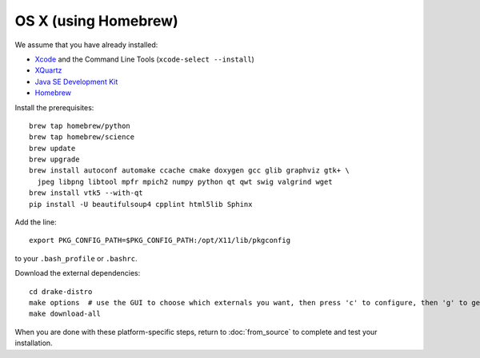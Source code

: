 *********************
OS X (using Homebrew)
*********************

We assume that you have already installed:

* `Xcode <https://developer.apple.com/xcode/download/>`_ and the Command Line Tools (``xcode-select --install``)
* `XQuartz <http://www.xquartz.org/releases/>`_
* `Java SE Development Kit <http://www.oracle.com/technetwork/java/javase/downloads/>`_
* `Homebrew <http://brew.sh/>`_

Install the prerequisites::

    brew tap homebrew/python
    brew tap homebrew/science
    brew update
    brew upgrade
    brew install autoconf automake ccache cmake doxygen gcc glib graphviz gtk+ \
      jpeg libpng libtool mpfr mpich2 numpy python qt qwt swig valgrind wget
    brew install vtk5 --with-qt
    pip install -U beautifulsoup4 cpplint html5lib Sphinx

Add the line::

    export PKG_CONFIG_PATH=$PKG_CONFIG_PATH:/opt/X11/lib/pkgconfig

to your ``.bash_profile`` or ``.bashrc``.

Download the external dependencies::

    cd drake-distro
    make options  # use the GUI to choose which externals you want, then press 'c' to configure, then 'g' to generate makefiles and exit
    make download-all

When you are done with these platform-specific steps, return to :doc:`from_source` to complete and test your installation.
